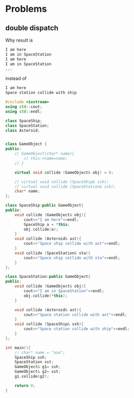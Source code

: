 * Problems
** double dispatch
   Why result is
   #+begin_src org
   I am here
   I am in SpaceStation
   I am here
   I am in SpaceStation
   ...
   #+end_src
   instead of
   #+begin_src org
   I am here
   Space station collide with ship
   #+end_src

   
   #+begin_src cpp
   #include <iostream>
   using std::cout;
   using std::endl;

   class SpaceShip;
   class SpaceStation;
   class Asteroid;


   class GameObject {
   public:
       // GameObject(char* name){
           // this->name=name;
       // }

       virtual void collide (GameObject& obj) = 0;

       // virtual void collide (SpaceShip& ssh);
       // virtual void collide (SpaceStation& ssh);
       char* name;
   };

   class SpaceShip:public GameObject{
   public:
       void collide (GameObject& obj){
           cout<<"I am here"<<endl;
           SpaceShip a = *this;
           obj.collide(a);
       }
       void collide (Asteroid& ast){
           cout<<"Space ship collide with ast"<<endl;
       }
       void collide (SpaceStation& sta){
           cout<<"Space ship collide with sta"<<endl;
       }
   };

   class SpaceStation:public GameObject{
   public:
       void collide (GameObject& obj){
           cout<<"I am in SpaceStation"<<endl;
           obj.collide(*this);
       }

       void collide (Asteroid& ast){
           cout<<"Space station collide with ast"<<endl;
       }
       void collide (SpaceShip& ssh){
           cout<<"Space station collide with ship"<<endl;
       }
   };

   int main(){
       // char* name = "aaa";
       SpaceShip ssh;
       SpaceStation sst;
       GameObject& g1= ssh;
       GameObject& g2= sst;
       g1.collide(g2);

       return 0;
   }
   #+end_src
